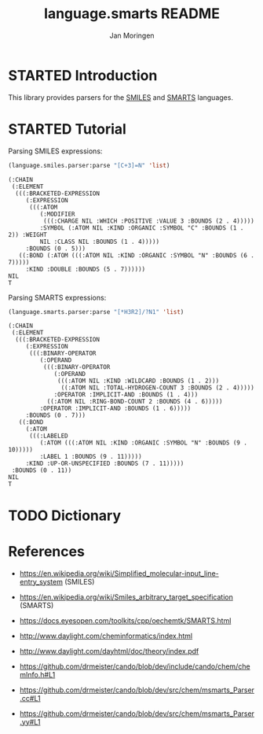 #+TITLE:    language.smarts README
#+AUTHOR:   Jan Moringen
#+EMAIL:    jmoringe@techfak.uni-bielefeld.de
#+LANGUAGE: en

#+OPTIONS:  num:nil
#+SEQ_TODO: TODO STARTED | DONE

* STARTED Introduction

  This library provides parsers for the [[https://en.wikipedia.org/wiki/Simplified_molecular-input_line-entry_system][SMILES]] and [[https://en.wikipedia.org/wiki/Smiles_arbitrary_target_specification][SMARTS]] languages.

* STARTED Tutorial

  Parsing SMILES expressions:

  #+BEGIN_SRC lisp :exports both :results value verbatim
    (language.smiles.parser:parse "[C+3]=N" 'list)
  #+END_SRC

  #+RESULTS:
  #+begin_example
  (:CHAIN
   (:ELEMENT
    (((:BRACKETED-EXPRESSION
       (:EXPRESSION
        (((:ATOM
           (:MODIFIER
            (((:CHARGE NIL :WHICH :POSITIVE :VALUE 3 :BOUNDS (2 . 4)))))
           :SYMBOL (:ATOM NIL :KIND :ORGANIC :SYMBOL "C" :BOUNDS (1 . 2)) :WEIGHT
           NIL :CLASS NIL :BOUNDS (1 . 4)))))
       :BOUNDS (0 . 5)))
     ((:BOND (:ATOM (((:ATOM NIL :KIND :ORGANIC :SYMBOL "N" :BOUNDS (6 . 7)))))
       :KIND :DOUBLE :BOUNDS (5 . 7))))))
  NIL
  T
  #+end_example

  Parsing SMARTS expressions:

  #+BEGIN_SRC lisp :exports both :results value verbatim
    (language.smarts.parser:parse "[*H3R2]/?N1" 'list)
  #+END_SRC

  #+RESULTS:
  #+begin_example
  (:CHAIN
   (:ELEMENT
    (((:BRACKETED-EXPRESSION
       (:EXPRESSION
        (((:BINARY-OPERATOR
           (:OPERAND
            (((:BINARY-OPERATOR
               (:OPERAND
                (((:ATOM NIL :KIND :WILDCARD :BOUNDS (1 . 2)))
                 ((:ATOM NIL :TOTAL-HYDROGEN-COUNT 3 :BOUNDS (2 . 4)))))
               :OPERATOR :IMPLICIT-AND :BOUNDS (1 . 4)))
             ((:ATOM NIL :RING-BOND-COUNT 2 :BOUNDS (4 . 6)))))
           :OPERATOR :IMPLICIT-AND :BOUNDS (1 . 6)))))
       :BOUNDS (0 . 7)))
     ((:BOND
       (:ATOM
        (((:LABELED
           (:ATOM (((:ATOM NIL :KIND :ORGANIC :SYMBOL "N" :BOUNDS (9 . 10)))))
           :LABEL 1 :BOUNDS (9 . 11)))))
       :KIND :UP-OR-UNSPECIFIED :BOUNDS (7 . 11)))))
   :BOUNDS (0 . 11))
  NIL
  T
  #+end_example

* TODO Dictionary

* References

  + https://en.wikipedia.org/wiki/Simplified_molecular-input_line-entry_system (SMILES)

  + https://en.wikipedia.org/wiki/Smiles_arbitrary_target_specification (SMARTS)

  + https://docs.eyesopen.com/toolkits/cpp/oechemtk/SMARTS.html

  + http://www.daylight.com/cheminformatics/index.html

  + http://www.daylight.com/dayhtml/doc/theory/index.pdf

  + https://github.com/drmeister/cando/blob/dev/include/cando/chem/chemInfo.h#L1

  + https://github.com/drmeister/cando/blob/dev/src/chem/msmarts_Parser.cc#L1

  + https://github.com/drmeister/cando/blob/dev/src/chem/msmarts_Parser.yy#L1
